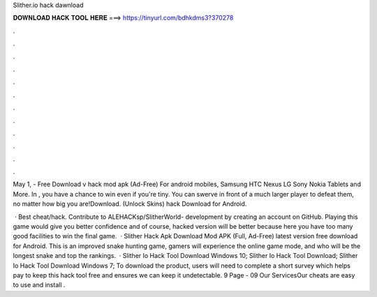 Slither.io hack dawnload



𝐃𝐎𝐖𝐍𝐋𝐎𝐀𝐃 𝐇𝐀𝐂𝐊 𝐓𝐎𝐎𝐋 𝐇𝐄𝐑𝐄 ===> https://tinyurl.com/bdhkdms3?370278



.



.



.



.



.



.



.



.



.



.



.



.

May 1, - Free Download  v hack mod apk (Ad-Free) For android mobiles, Samsung HTC Nexus LG Sony Nokia Tablets and More. In , you have a chance to win even if you're tiny. You can swerve in front of a much larger player to defeat them, no matter how big you are!Download. (Unlock Skins) hack Download for Android.

 · Best  cheat/hack. Contribute to ALEHACKsp/SlitherWorld- development by creating an account on GitHub. Playing this  game would give you better confidence and of course,  hacked version will be better because here you have too many good facilities to win the final game.  · Slither Hack Apk Download  Mod APK (Full, Ad-Free) latest version free download for Android. This is an improved snake hunting game, gamers will experience the online game mode, and who will be the longest snake and top the rankings.  · Slither Io Hack Tool Download Windows 10; Slither Io Hack Tool Download; Slither Io Hack Tool Download Windows 7; To download the product, users will need to complete a short survey which helps pay to keep this  hack tool free and ensures we can keep it undetectable. 9 Page - 09 Our ServicesOur  cheats are easy to use and install .
